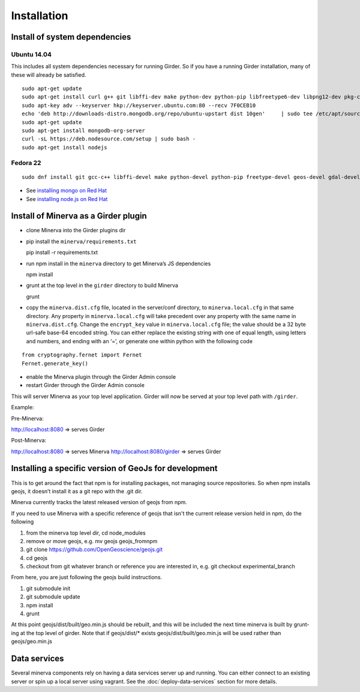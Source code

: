 Installation
============

Install of system dependencies
~~~~~~~~~~~~~~~~~~~~~~~~~~~~~~

Ubuntu 14.04
^^^^^^^^^^^^

This includes all system dependencies necessary for running Girder. So
if you have a running Girder installation, many of these will already be
satisfied.

::

    sudo apt-get update
    sudo apt-get install curl g++ git libffi-dev make python-dev python-pip libfreetype6-dev libpng12-dev pkg-config libgdal-dev
    sudo apt-key adv --keyserver hkp://keyserver.ubuntu.com:80 --recv 7F0CEB10
    echo 'deb http://downloads-distro.mongodb.org/repo/ubuntu-upstart dist 10gen'     | sudo tee /etc/apt/sources.list.d/mongodb.list
    sudo apt-get update
    sudo apt-get install mongodb-org-server
    curl -sL https://deb.nodesource.com/setup | sudo bash -
    sudo apt-get install nodejs

Fedora 22
^^^^^^^^^

::

    sudo dnf install git gcc-c++ libffi-devel make python-devel python-pip freetype-devel geos-devel gdal-devel netcdf-devel hdf5-devel

-  See `installing mongo on Red Hat`_
-  See `installing node.js on Red Hat`_

.. _installing mongo on Red Hat: http://docs.mongodb.org/manual/tutorial/install-mongodb-on-red-hat/#install-mongodb
.. _installing node.js on Red Hat: https://nodejs.org/en/download/package-manager/#enterprise-linux-and-fedora

Install of Minerva as a Girder plugin
~~~~~~~~~~~~~~~~~~~~~~~~~~~~~~~~~~~~~

-  clone Minerva into the Girder plugins dir
-  pip install the ``minerva/requirements.txt``

   pip install -r requirements.txt

-  run npm install in the ``minerva`` directory to get Minerva’s JS
   dependencies

   npm install

-  grunt at the top level in the ``girder`` directory to build Minerva

   grunt

-  copy the ``minerva.dist.cfg`` file, located in the server/conf
   directory, to ``minerva.local.cfg`` in that same directory. Any
   property in ``minerva.local.cfg`` will take precedent over any
   property with the same name in ``minerva.dist.cfg``. Change the
   ``encrypt_key`` value in ``minerva.local.cfg`` file; the value should
   be a 32 byte url-safe base-64 encoded string. You can either replace
   the existing string with one of equal length, using letters and
   numbers, and ending with an ‘=’, or generate one within python with
   the following code

::

    from cryptography.fernet import Fernet
    Fernet.generate_key()

-  enable the Minerva plugin through the Girder Admin console
-  restart Girder through the Girder Admin console

This will server Minerva as your top level application. Girder will now
be served at your top level path with ``/girder``.

Example:

Pre-Minerva:

http://localhost:8080 => serves Girder

Post-Minerva:

http://localhost:8080 => serves Minerva http://localhost:8080/girder =>
serves Girder

Installing a specific version of GeoJs for development
~~~~~~~~~~~~~~~~~~~~~~~~~~~~~~~~~~~~~~~~~~~~~~~~~~~~~~

This is to get around the fact that npm is for installing packages, not
managing source repositories. So when npm installs geojs, it doesn’t
install it as a git repo with the .git dir.

Minerva currently tracks the latest released version of geojs from npm.

If you need to use Minerva with a specific reference of geojs that isn't the current release version held in npm, do the following

1. from the minerva top level dir, cd node_modules
2. remove or move geojs, e.g. mv geojs geojs_fromnpm
3. git clone https://github.com/OpenGeoscience/geojs.git
4. cd geojs
5. checkout from git whatever branch or reference you are interested in, e.g. git checkout experimental_branch

From here, you are just following the geojs build instructions.

1. git submodule init
2. git submodule update
3. npm install
4. grunt
   
At this point geojs/dist/built/geo.min.js should be rebuilt, and this will be included the next time minerva is built by grunt-ing at the top level of girder. Note that if geojs/dist/* exists geojs/dist/built/geo.min.js will be used rather than geojs/geo.min.js

Data services
~~~~~~~~~~~~~

Several minerva components rely on having a data services server up and running.  You can
either connect to an existing server or spin up a local server using vagrant.  See
the :doc:`deploy-data-services` section for more details.
